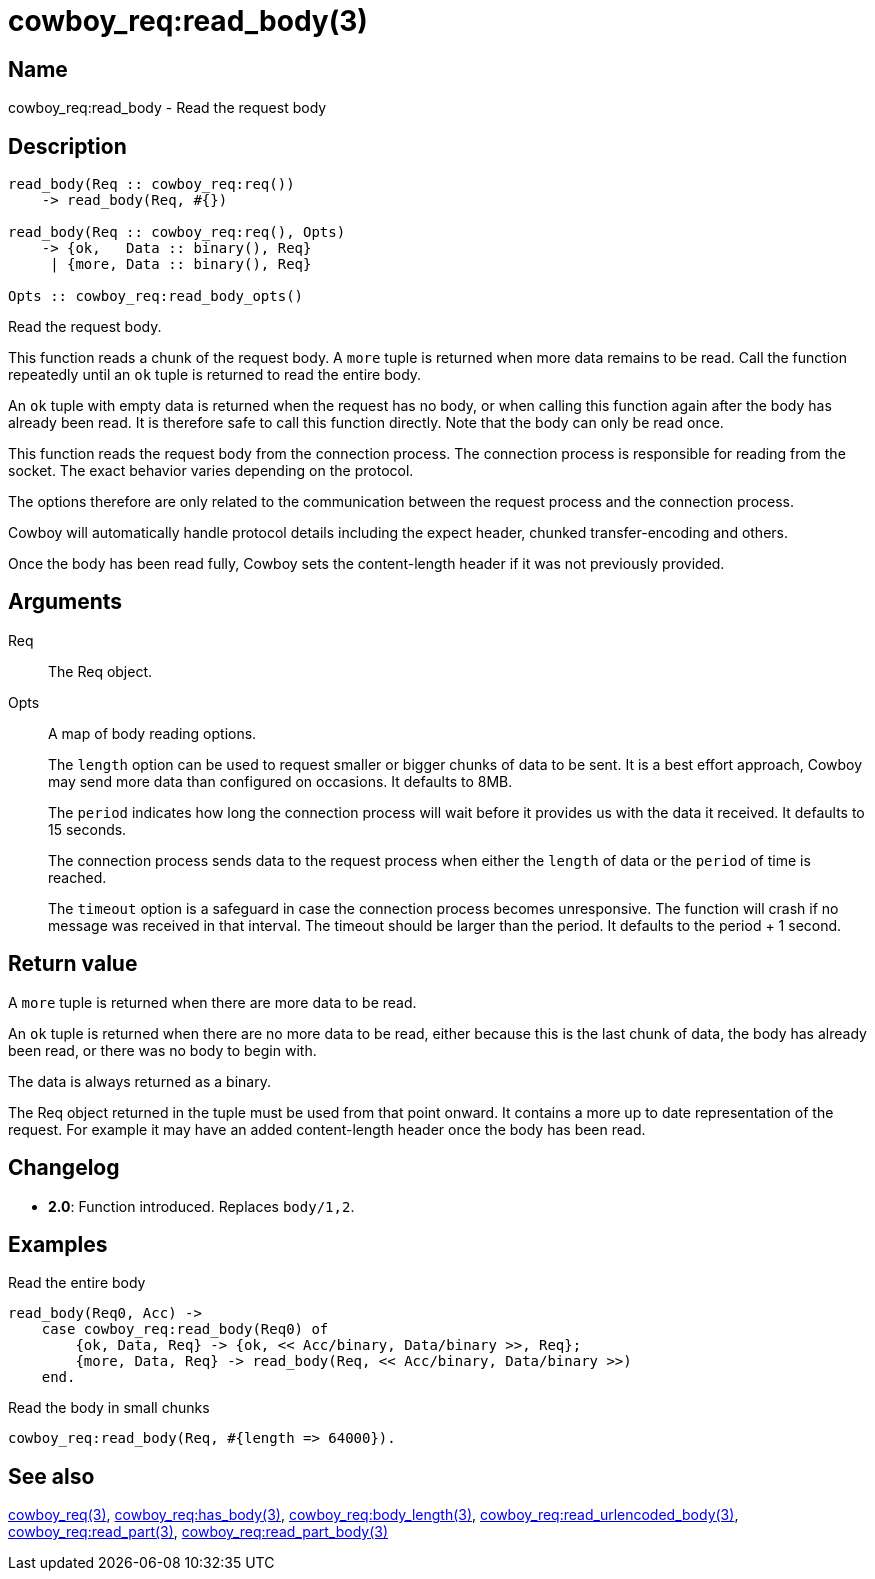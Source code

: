 = cowboy_req:read_body(3)

== Name

cowboy_req:read_body - Read the request body

== Description

[source,erlang]
----
read_body(Req :: cowboy_req:req())
    -> read_body(Req, #{})

read_body(Req :: cowboy_req:req(), Opts)
    -> {ok,   Data :: binary(), Req}
     | {more, Data :: binary(), Req}

Opts :: cowboy_req:read_body_opts()
----

Read the request body.

This function reads a chunk of the request body. A `more` tuple
is returned when more data remains to be read. Call the function
repeatedly until an `ok` tuple is returned to read the entire body.

An `ok` tuple with empty data is returned when the request has no body,
or when calling this function again after the body has already
been read. It is therefore safe to call this function directly.
Note that the body can only be read once.

This function reads the request body from the connection process.
The connection process is responsible for reading from the socket.
The exact behavior varies depending on the protocol.

The options therefore are only related to the communication
between the request process and the connection process.

Cowboy will automatically handle protocol details including
the expect header, chunked transfer-encoding and others.

Once the body has been read fully, Cowboy sets the content-length
header if it was not previously provided.

== Arguments

Req::

The Req object.

Opts::

A map of body reading options.
+
The `length` option can be used to request smaller or bigger
chunks of data to be sent. It is a best effort approach, Cowboy
may send more data than configured on occasions. It defaults
to 8MB.
+
The `period` indicates how long the connection process will wait
before it provides us with the data it received. It defaults
to 15 seconds.
+
The connection process sends data to the request process when
either the `length` of data or the `period` of time is reached.
+
The `timeout` option is a safeguard in case the connection
process becomes unresponsive. The function will crash if no
message was received in that interval. The timeout should be
larger than the period. It defaults to the period + 1 second.

== Return value

A `more` tuple is returned when there are more data to be read.

An `ok` tuple is returned when there are no more data to be read,
either because this is the last chunk of data, the body has already
been read, or there was no body to begin with.

The data is always returned as a binary.

The Req object returned in the tuple must be used from that point
onward. It contains a more up to date representation of the request.
For example it may have an added content-length header once the
body has been read.

== Changelog

* *2.0*: Function introduced. Replaces `body/1,2`.

== Examples

.Read the entire body
[source,erlang]
----
read_body(Req0, Acc) ->
    case cowboy_req:read_body(Req0) of
        {ok, Data, Req} -> {ok, << Acc/binary, Data/binary >>, Req};
        {more, Data, Req} -> read_body(Req, << Acc/binary, Data/binary >>)
    end.
----

.Read the body in small chunks
[source,erlang]
----
cowboy_req:read_body(Req, #{length => 64000}).
----

== See also

link:man:cowboy_req(3)[cowboy_req(3)],
link:man:cowboy_req:has_body(3)[cowboy_req:has_body(3)],
link:man:cowboy_req:body_length(3)[cowboy_req:body_length(3)],
link:man:cowboy_req:read_urlencoded_body(3)[cowboy_req:read_urlencoded_body(3)],
link:man:cowboy_req:read_part(3)[cowboy_req:read_part(3)],
link:man:cowboy_req:read_part_body(3)[cowboy_req:read_part_body(3)]
